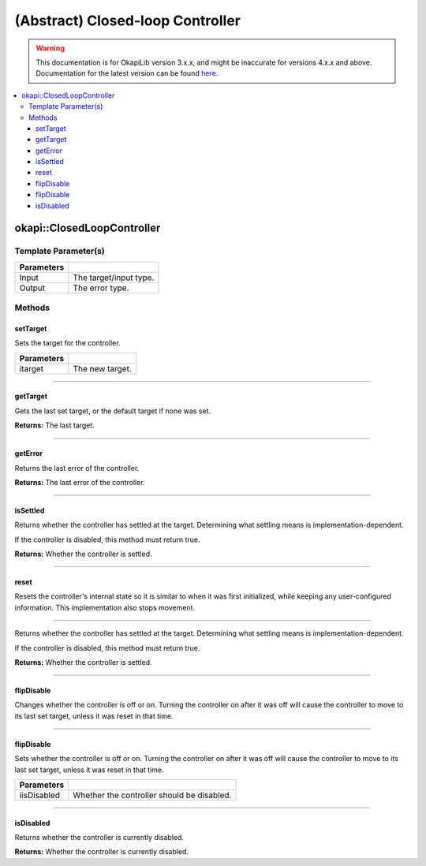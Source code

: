=================================
(Abstract) Closed-loop Controller
=================================

.. warning:: This documentation is for OkapiLib version 3.x.x, and might be inaccurate for versions 4.x.x and above. Documentation for the latest version can be found
         `here <https://okapilib.github.io/OkapiLib/index.html>`_.

.. contents:: :local:

okapi::ClosedLoopController
===========================

Template Parameter(s)
---------------------

.. tabs ::
   .. tab :: Prototype
      .. highlight:: cpp
      ::

        template <typename Input, typename Output>
        class ClosedLoopController

============ ===============================================================
 Parameters
============ ===============================================================
 Input        The target/input type.
 Output        The error type.
============ ===============================================================

Methods
-------

setTarget
~~~~~~~~~

Sets the target for the controller.

.. tabs ::
   .. tab :: Prototype
      .. highlight:: cpp
      ::

        virtual void setTarget(Input itarget) = 0

============ ===============================================================
 Parameters
============ ===============================================================
 itarget      The new target.
============ ===============================================================

----

getTarget
~~~~~~~~~

Gets the last set target, or the default target if none was set.

.. tabs ::
   .. tab :: Prototype
      .. highlight:: cpp
      ::

        virtual Input getTarget() = 0

**Returns:** The last target.

----

getError
~~~~~~~~

Returns the last error of the controller.

.. tabs ::
   .. tab :: Prototype
      .. highlight:: cpp
      ::

        virtual Output getError() const = 0

**Returns:** The last error of the controller.

----

isSettled
~~~~~~~~~

Returns whether the controller has settled at the target. Determining what settling means is
implementation-dependent.

If the controller is disabled, this method must return true.

.. tabs ::
   .. tab :: Prototype
      .. highlight:: cpp
      ::

        virtual bool isSettled() = 0

**Returns:** Whether the controller is settled.

----

reset
~~~~~

Resets the controller's internal state so it is similar to when it was first initialized, while
keeping any user-configured information. This implementation also stops movement.

.. tabs ::
   .. tab :: Prototype
      .. highlight:: cpp
      ::

        virtual void reset() = 0

----

Returns whether the controller has settled at the target. Determining what settling means is
implementation-dependent.

If the controller is disabled, this method must return true.

.. tabs ::
   .. tab :: Prototype
      .. highlight:: cpp
      ::

        virtual bool isSettled() = 0

**Returns:** Whether the controller is settled.

----

flipDisable
~~~~~~~~~~~

Changes whether the controller is off or on. Turning the controller on after it was off will cause
the controller to move to its last set target, unless it was reset in that time.

.. tabs ::
   .. tab :: Prototype
      .. highlight:: cpp
      ::

        virtual void flipDisable() = 0

----

flipDisable
~~~~~~~~~~~

Sets whether the controller is off or on. Turning the controller on after it was off will cause the
controller to move to its last set target, unless it was reset in that time.

.. tabs ::
   .. tab :: Prototype
      .. highlight:: cpp
      ::

        virtual void flipDisable(bool iisDisabled) = 0

============= ===============================================================
 Parameters
============= ===============================================================
 iisDisabled   Whether the controller should be disabled.
============= ===============================================================

----

isDisabled
~~~~~~~~~~

Returns whether the controller is currently disabled.

.. tabs ::
   .. tab :: Prototype
      .. highlight:: cpp
      ::

        virtual bool isDisabled() const = 0

**Returns:** Whether the controller is currently disabled.
